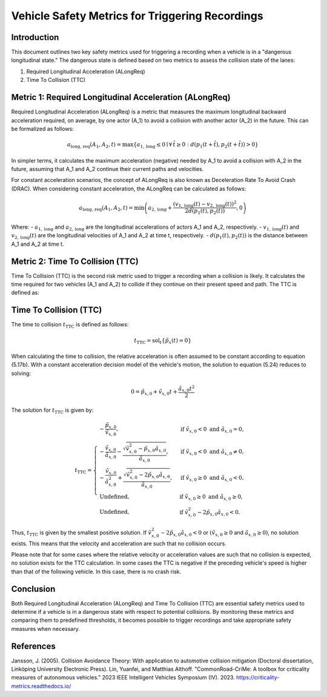 ==================================================
Vehicle Safety Metrics for Triggering Recordings
==================================================

Introduction
------------

This document outlines two key safety metrics used for triggering a recording when a vehicle is in a "dangerous longitudinal state." The dangerous state is defined based on two metrics to assess the collision state of the lanes:

1. Required Longitudinal Acceleration (ALongReq)
2. Time To Collision (TTC)

Metric 1: Required Longitudinal Acceleration (ALongReq)
-------------------------------------------------------

Required Longitudinal Acceleration (ALongReq) is a metric that measures the maximum longitudinal backward acceleration required, on average, by one actor (A_1) to avoid a collision with another actor (A_2) in the future. This can be formalized as follows:

.. math::

   a_{\text{long, req}}(A_1, A_2, t) = \max \{ a_{1, \text{long}} \le 0 \mid \forall \, \tilde{t} \ge 0: d(p_1(t + \tilde{t}), p_2(t + \tilde{t})) > 0 \}

In simpler terms, it calculates the maximum acceleration (negative) needed by A_1 to avoid a collision with A_2 in the future, assuming that A_1 and A_2 continue their current paths and velocities.

For constant acceleration scenarios, the concept of ALongReq is also known as Deceleration Rate To Avoid Crash (DRAC). When considering constant acceleration, the ALongReq can be calculated as follows:

.. math::

   a_{\text{long, req}}(A_1, A_2, t) = \min \left( a_{2, \text{long}} + \frac{(v_{1, \text{long}}(t) - v_{2, \text{long}}(t))^2}{2d(p_1(t), p_2(t))}, 0 \right)

Where:
- :math:`a_{1, \text{long}}` and :math:`a_{2, \text{long}}` are the longitudinal accelerations of actors A_1 and A_2, respectively.
- :math:`v_{1, \text{long}}(t)` and :math:`v_{2, \text{long}}(t)` are the longitudinal velocities of A_1 and A_2 at time t, respectively.
- :math:`d(p_1(t), p_2(t))` is the distance between A_1 and A_2 at time t.

Metric 2: Time To Collision (TTC)
--------------------------------

Time To Collision (TTC) is the second risk metric used to trigger a recording when a collision is likely.
It calculates the time required for two vehicles (A_1 and A_2) to collide if they continue on their present speed and path. The TTC is defined as:

Time To Collision (TTC)
----------------------

The time to collision :math:`t_{\mathrm{TTC}}` is defined as follows:

.. math::

   $t_{\mathrm{TTC}} = \operatorname{sol}_t\left\{ \tilde{p}_x(t) = 0 \right\}$

When calculating the time to collision, the relative acceleration is often assumed to be constant according to equation (5.17b). With a constant acceleration decision model of the vehicle's motion, the solution to equation (5.24) reduces to solving:

.. math::

   0 = \tilde{p}_{x, 0} + \tilde{v}_{x, 0} t + \frac{\tilde{a}_{x, 0} t^2}{2}

The solution for :math:`t_{\mathrm{TTC}}` is given by:

.. math::

   t_{\mathrm{TTC}} = \begin{cases}
       -\frac{\tilde{p}_{x, 0}}{\tilde{v}_{x, 0}}, & \text{if } \tilde{v}_{x, 0} < 0 \text{ and } \tilde{a}_{x, 0} = 0, \\
       -\frac{\tilde{v}_{x, 0}}{\tilde{a}_{x, 0}} - \frac{\sqrt{\tilde{v}_{x, 0}^2 - \tilde{p}_{x, 0} \tilde{a}_{x, 0}}}{\tilde{a}_{x, 0}}, & \text{if } \tilde{v}_{x, 0} < 0 \text{ and } \tilde{a}_{x, 0} \neq 0, \\
       -\frac{\tilde{v}_{x, 0}}{\tilde{a}_{x, 0}^2} + \frac{\sqrt{\tilde{v}_{x, 0}^2 - 2 \tilde{p}_{x, 0} \tilde{a}_{x, 0}}}{\tilde{a}_{x, 0}}, & \text{if } \tilde{v}_{x, 0} \geq 0 \text{ and } \tilde{a}_{x, 0} < 0, \\
       \text{Undefined}, & \text{if } \tilde{v}_{x, 0} \geq 0 \text{ and } \tilde{a}_{x, 0} \geq 0, \\
       \text{Undefined}, & \text{if } \tilde{v}_{x, 0}^2 - 2 \tilde{p}_{x, 0} \tilde{a}_{x, 0} < 0.
   \end{cases}

Thus, :math:`t_{\mathrm{TTC}}` is given by the smallest positive solution. If :math:`\tilde{v}_{x, 0}^2 - 2 \tilde{p}_{x, 0} \tilde{a}_{x, 0} < 0` or :math:`(\tilde{v}_{x, 0} \geq 0` and :math:`\tilde{a}_{x, 0} \geq 0)`, no solution exists. This means that the velocity and acceleration are such that no collision occurs.

Please note that for some cases where the relative velocity or acceleration values are such that no collision is expected, no solution exists for the TTC calculation.
In some cases the TTC is negative if the preceding vehicle's speed is higher than that of the following vehicle. In this case, there is no crash risk.

Conclusion
----------

Both Required Longitudinal Acceleration (ALongReq) and Time To Collision (TTC) are essential safety metrics used to determine if a vehicle is in a dangerous state with respect to potential collisions.
By monitoring these metrics and comparing them to predefined thresholds, it becomes possible to trigger recordings and take appropriate safety measures when necessary.


References
----------

Jansson, J. (2005). Collision Avoidance Theory: With application to automotive collision mitigation (Doctoral dissertation, Linköping University Electronic Press).
Lin, Yuanfei, and Matthias Althoff. "CommonRoad-CriMe: A toolbox for criticality measures of autonomous vehicles." 2023 IEEE Intelligent Vehicles Symposium (IV). 2023.
https://criticality-metrics.readthedocs.io/
